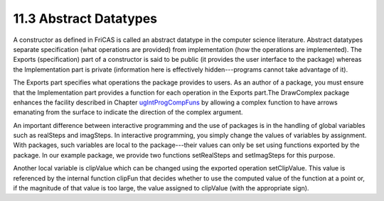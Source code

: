.. status: ok


11.3 Abstract Datatypes
-----------------------

A constructor as defined in FriCAS is called an abstract datatype in the
computer science literature. Abstract datatypes separate specification
(what operations are provided) from implementation (how the operations
are implemented). The Exports (specification) part of a constructor is
said to be public (it provides the user interface to the package)
whereas the Implementation part is private (information here is
effectively hidden---programs cannot take advantage of it).

The Exports part specifies what operations the package provides to
users. As an author of a package, you must ensure that the
Implementation part provides a function for each operation in the
Exports part.The DrawComplex package enhances the facility described in
Chapter `ugIntProgCompFuns <section-10.8.html#ugIntProgCompFuns>`__ by
allowing a complex function to have arrows emanating from the surface to
indicate the direction of the complex argument.

An important difference between interactive programming and the use of
packages is in the handling of global variables such as realSteps and
imagSteps. In interactive programming, you simply change the values of
variables by assignment. With packages, such variables are local to the
package---their values can only be set using functions exported by the
package. In our example package, we provide two functions setRealSteps
and setImagSteps for this purpose.

Another local variable is clipValue which can be changed using the
exported operation setClipValue. This value is referenced by the
internal function clipFun that decides whether to use the computed value
of the function at a point or, if the magnitude of that value is too
large, the value assigned to clipValue (with the appropriate sign).



